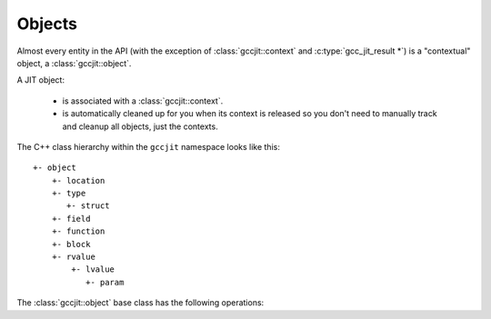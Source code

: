 .. Copyright (C) 2014-2015 Free Software Foundation, Inc.
   Originally contributed by David Malcolm <dmalcolm@redhat.com>

   This is free software: you can redistribute it and/or modify it
   under the terms of the GNU General Public License as published by
   the Free Software Foundation, either version 3 of the License, or
   (at your option) any later version.

   This program is distributed in the hope that it will be useful, but
   WITHOUT ANY WARRANTY; without even the implied warranty of
   MERCHANTABILITY or FITNESS FOR A PARTICULAR PURPOSE.  See the GNU
   General Public License for more details.

   You should have received a copy of the GNU General Public License
   along with this program.  If not, see
   <http://www.gnu.org/licenses/>.

.. default-domain:: cpp

Objects
=======

.. class:: gccjit::object

Almost every entity in the API (with the exception of
:class:`gccjit::context` and :c:type:`gcc_jit_result *`) is a
"contextual" object, a :class:`gccjit::object`.

A JIT object:

  * is associated with a :class:`gccjit::context`.

  * is automatically cleaned up for you when its context is released so
    you don't need to manually track and cleanup all objects, just the
    contexts.

The C++ class hierarchy within the ``gccjit`` namespace looks like this::

  +- object
      +- location
      +- type
         +- struct
      +- field
      +- function
      +- block
      +- rvalue
          +- lvalue
             +- param

The :class:`gccjit::object` base class has the following operations:

.. function:: gccjit::context gccjit::object::get_context () const

  Which context is the obj within?

.. function:: std::string gccjit::object::get_debug_string () const

  Generate a human-readable description for the given object.

  For example,

  .. code-block:: c++

     printf ("obj: %s\n", obj.get_debug_string ().c_str ());

  might give this text on stdout:

  .. code-block:: bash

     obj: 4.0 * (float)i
